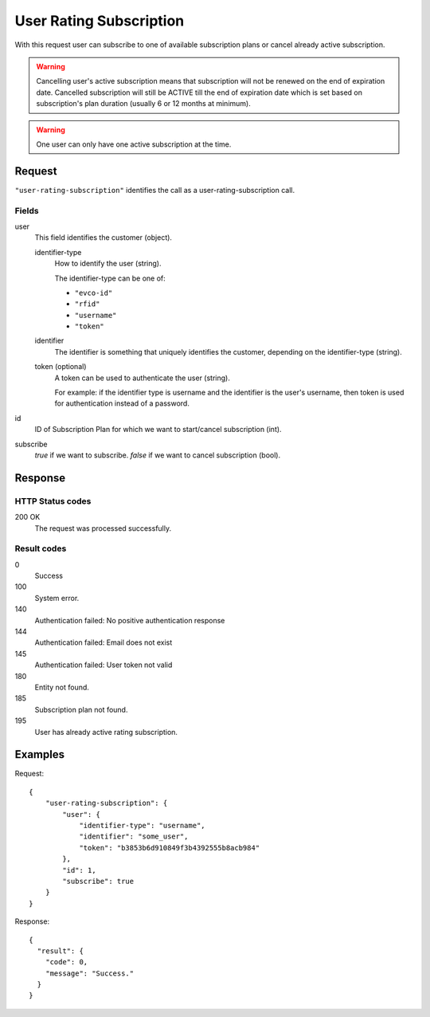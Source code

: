 .. highlight:: js

.. _calls-userratingsubscription-docs:

User Rating Subscription
========================

With this request user can subscribe to one of available subscription plans or cancel already active subscription.

.. warning:: Cancelling user's active subscription means that subscription will not be renewed on the end of expiration
            date. Cancelled subscription will still be ACTIVE till the end of expiration date which is set based on subscription's
            plan duration (usually 6 or 12 months at minimum).

.. warning:: One user can only have one active subscription at the time.

Request
-------

``"user-rating-subscription"`` identifies the call as a user-rating-subscription call.

Fields
~~~~~~

user
    This field identifies the customer (object).

    identifier-type
        How to identify the user (string).

        The identifier-type can be one of:

        * ``"evco-id"``
        * ``"rfid"``
        * ``"username"``
        * ``"token"``

    identifier
        The identifier is something that uniquely identifies the customer,
        depending on the identifier-type (string).

    token (optional)
        A token can be used to authenticate the user (string).

        For example: if the identifier type is username and the identifier is the user's username,
        then token is used for authentication instead of a password.

id
    ID of Subscription Plan for which we want to start/cancel subscription (int).

subscribe
    `true` if we want to subscribe. `false` if we want to cancel subscription (bool).


Response
--------

HTTP Status codes
~~~~~~~~~~~~~~~~~

200 OK
    The request was processed successfully.

Result codes
~~~~~~~~~~~~
0
    Success
100
    System error.
140
    Authentication failed: No positive authentication response
144
    Authentication failed: Email does not exist
145
    Authentication failed: User token not valid
180
    Entity not found.
185
    Subscription plan not found.
195
    User has already active rating subscription.

Examples
--------

Request::

    {
        "user-rating-subscription": {
            "user": {
                "identifier-type": "username",
                "identifier": "some_user",
                "token": "b3853b6d910849f3b4392555b8acb984"
            },
            "id": 1,
            "subscribe": true
        }
    }

Response::

    {
      "result": {
        "code": 0,
        "message": "Success."
      }
    }
